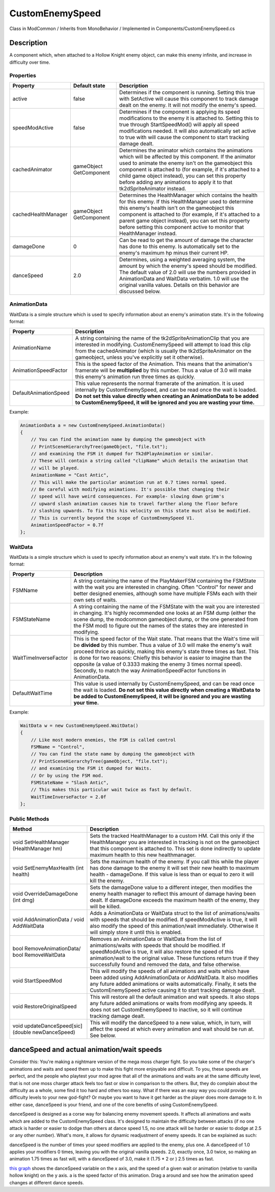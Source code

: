 .. role:: raw-html-m2r(raw)
   :format: html

CustomEnemySpeed
================

Class in ModCommon / Inherits from MonoBehavior / Implemented in Components/CustomEnemySpeed.cs

Description
^^^^^^^^^^^

A component which, when attached to a Hollow Knight enemy object, can make this enemy infinite, and increase in difficulty over time.

Properties
""""""""""

.. list-table::
   :header-rows: 1

   * - Property
     - Default state
     - Description
   * - active
     - false
     - Determines if the component is running. Setting this true with SetActive will cause this component to track damage dealt on the enemy. It will not modify the enemy's speed.
   * - speedModActive
     - false
     - Determines if the component is applying its speed modifications to the enemy it is attached to. Setting this to true through StartSpeedMod() will apply all speed modifications needed. It will also automatically set active to true with will cause the component to start tracking damage dealt.
   * - cachedAnimator
     - gameObject GetComponent
     - Determines the animator which contains the animations which will be affected by this component. If the animator used to animate the enemy isn't on the gameobject this component is attached to (for example, if it's attached to a child game object instead), you can set this property before adding any animations to apply it to that tk2dSpriteAnimator instead.
   * - cachedHealthManager
     - gameObject GetComponent
     - Determines the HealthManager which contains the health for this enemy. If this HealthManager used to determine this enemy's health isn't on the gameobject this component is attached to (for example, if it's attached to a parent game object instead), you can set this property before setting this component active to monitor that HealthManager instead.
   * - damageDone
     - 0
     - Can be read to get the amount of damage the character has done to this enemy. Is automatically set to the enemy's maximum hp minus their current HP.
   * - danceSpeed
     - 2.0
     - Determines, using a weighted averaging system, the amount by which the enemy's speed should be modified. The default value of 2.0 will use the numbers provided in AnimationData and WaitData verbatim. 1.0 will use the original vanilla values. Details on this behavior are discussed below.


AnimationData
"""""""""""""

WaitData is a simple structure which is used to specify information about an enemy's animation state. It's in the following format:

.. list-table::
   :header-rows: 1

   * - Property
     - Description
   * - AnimationName
     - A string containing the name of the tk2dSpriteAnimationClip that you are interested in modifying. CustomEnemySpeed will attempt to load this clip from the cachedAnimator (which is usually the tk2dSpriteAnimator on the gameobject, unless you've explicitly set it otherwise).
   * - AnimationSpeedFactor
     - This is the speed factor of the Animation. This means that the animation's framerate will be **multiplied** by this number. Thus a value of 3.0 will make this enemy's animation run three times as quickly.
   * - DefaultAnimationSpeed
     - This value represents the normal framerate of the animation. It is used internally by CustomEnemySpeed, and can be read once the wait is loaded. **Do not set this value directly when creating an AnimationData to be added to CustomEnemySpeed, it will be ignored and you are wasting your time.**


Example:

.. code-block:: csharp

               AnimationData a = new CustomEnemySpeed.AnimationData()
               {
                   // You can find the animation name by dumping the gameobject with
                   // PrintSceneHierarchyTree(gameObject, "file.txt");
                   // and examining the FSM it dumped for Tk2dPlayAnimation or similar.
                   // These will contain a string called "clipName" which details the animation that
                   // will be played.
                   AnimationName = "Cast Antic",
                   // This will make the particular animation run at 0.7 times normal speed.
                   // Be careful with modifying animations. It's possible that changing their
                   // speed will have weird consequences. For example- slowing down grimm's
                   // upward slash animation causes him to travel farther along the floor before
                   // slashing upwards. To fix this his velocity on this state must also be modified.
                   // This is currently beyond the scope of CustomEnemySpeed V1.
                   AnimationSpeedFactor = 0.7f
               };

WaitData
""""""""

WaitData is a simple structure which is used to specify information about an enemy's wait state. It's in the following format:

.. list-table::
   :header-rows: 1

   * - Property
     - Description
   * - FSMName
     - A string containing the name of the PlayMakerFSM containing the FSMState with the wait you are interested in changing. Often "Control" for newer and better designed enemies, although some have multiple FSMs each with their own sets of waits.
   * - FSMStateName
     - A string containing the name of the FSMState with the wait you are interested in changing. It's highly recommended one looks at an FSM dump (either the scene dump, the modcommon gameobject dump, or the one generated from the FSM mod) to figure out the names of the states they are interested in modifying.
   * - WaitTimeInverseFactor
     - This is the speed factor of the Wait state. That means that the Wait's time will be **divided**\  by this number. Thus a value of 3.0 will make the enemy's wait proceed thrice as quickly, making this enemy's state three times as fast. This is done for two reasons: Chiefly this behavior is easier to imagine than the opposite (a value of 0.3333 making the enemy 3 times normal speed). Secondly, to match the way AnimationSpeedFactor functions in AnimationData.
   * - DefaultWaitTime
     - This value is used internally by CustomEnemySpeed, and can be read once the wait is loaded. **Do not set this value directly when creating a WaitData to be added to CustomEnemySpeed, it will be ignored and you are wasting your time.**


Example:

.. code-block:: csharp

               WaitData w = new CustomEnemySpeed.WaitData()
               {
                   // Like most modern enemies, the FSM is called control
                   FSMName = "Control",
                   // You can find the state name by dumping the gameobject with
                   // PrintSceneHierarchyTree(gameObject, "file.txt");
                   // and examining the FSM it dumped for Waits.
                   // Or by using the FSM mod.
                   FSMStateName = "Slash Antic",
                   // This makes this particular wait twice as fast by default.
                   WaitTimeInverseFactor = 2.0f
               };

Public Methods
""""""""""""""

.. list-table::
   :header-rows: 1

   * - Method
     - Description
   * - void SetHealthManager (HealthManager hm)
     - Sets the tracked HealthManager to a custom HM. Call this only if the HealthManager you are interested in tracking is not on the gameobject that this component is attached to. This set is done indirectly to update maximum health to this new healthmanager.
   * - void SetEnemyMaxHealth (int health)
     - Sets the maximum health of the enemy. If you call this while the player has done damage to the enemy it will set their new health to maximum health - damageDone. If this value is less than or equal to zero it will kill the enemy.
   * - void OverrideDamageDone (int dmg)
     - Sets the damageDone value to a different integer, then modifies the enemy health manager to reflect this amount of damage having been dealt. If damageDone exceeds the maximum health of the enemy, they will be killed.
   * - void AddAnimationData / void AddWaitData
     - Adds a AnimationData or WaitData struct to the list of animations/waits with speeds that should be modified. If speedModActive is true, it will also modify the speed of this animation/wait immediately. Otherwise it will simply store it until this is enabled.
   * - bool RemoveAnimationData/ bool RemoveWaitData
     - Removes an AnimationData or WaitData from the list of animations/waits with speeds that should be modified. If speedModActive is true, it will also restore the speed of this animation/wait to the original value. These functions return true if they successfully found and removed the data, and false otherwise.
   * - void StartSpeedMod
     - This will modify the speeds of all animations and waits which have been added using AddAnimationData or AddWaitData. It also modifies any future added animations or waits automatically. Finally, it sets the CustomEnemySpeed active causing it to start tracking damage dealt.
   * - void RestoreOriginalSpeed
     - This will restore all the default animation and wait speeds. It also stops any future added animations or waits from modifying any speeds. It does not set CustomEnemySpeed to inactive, so it will continue tracking damage dealt.
   * - void updateDanceSpeed[sic] (double newDanceSpeed)
     - This will modify the danceSpeed to a new value, which, in turn, will affect the speed at which every animation and wait should be run at. See below.


danceSpeed and actual animation/wait speeds
^^^^^^^^^^^^^^^^^^^^^^^^^^^^^^^^^^^^^^^^^^^

Consider this: You're making a nightmare version of the mega moss charger fight. So you take some of the charger's animations and waits and speed them up to make this fight more enjoyable and difficult. To you, these speeds are perfect, and the people who playtest your mod agree that all of the animations and waits are at the same difficulty level, that is not one moss charger attack feels too fast or slow in comparison to the others. But, they do complain about the difficulty as a whole, some find it too hard and others too easy. What if there was an easy way you could provide difficulty levels to your new god-fight?  Or maybe you want to have it get harder as the player does more damage to it. In either case, danceSpeed is your friend, and one of the core benefits of using CustomEnemySpeed.

danceSpeed is designed as a corse way for balancing enemy movement speeds. It affects all animations and waits which are added to the CustomEnemySpeed class. It's designed to maintain the difficulty between attacks (if no one attack is harder or easier to dodge than others at dance speed 1.5, no one attack will be harder or easier to dodge at 2.5 or any other number). What's more, it allows for dynamic readjustment of enemy speeds. It can be explained as such:

danceSpeed is the number of times your speed modifiers are applied to the enemy, plus one. A danceSpeed of 1.0 applies your modifiers 0 times, leaving you with the original vanilla speeds. 2.0, exactly once, 3.0 twice, so making an animation 1.75 times as fast will, with a danceSpeed of 3.0, make it (1.75 * 2 or ) 2.5 times as fast.

`this graph <https://www.desmos.com/calculator/mznwkgvyoa>`_ shows the danceSpeed variable on the x axis, and the speed of a given wait or animation (relative to vanilla hollow knight) on the y axis. a is the speed factor of this animation. Drag a around and see how the animation speed changes at different dance speeds.
